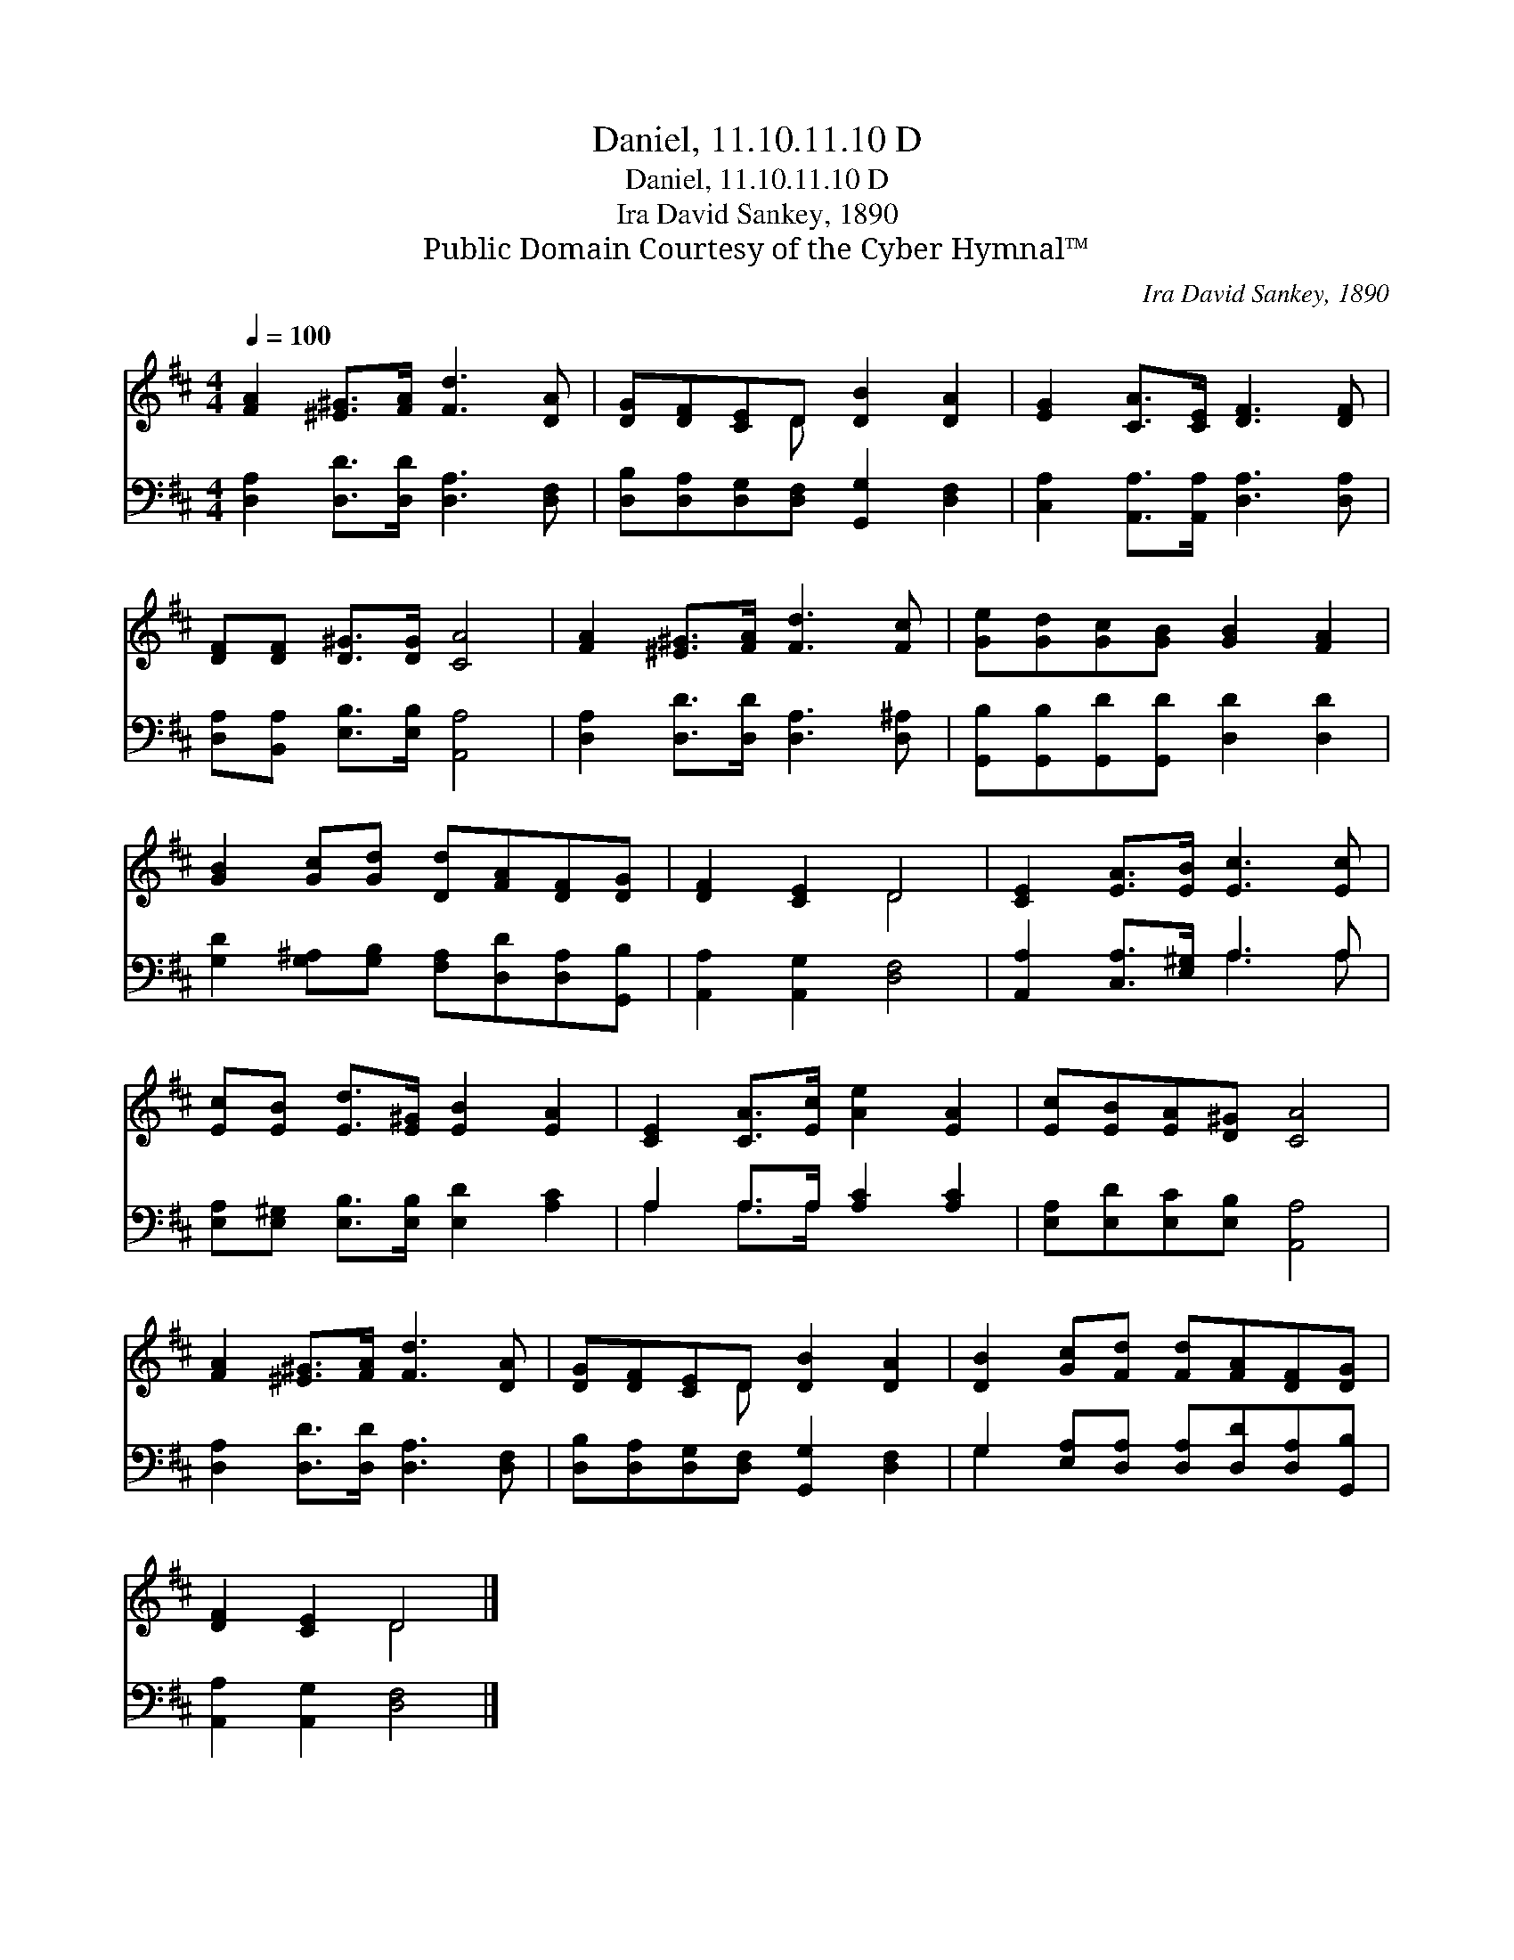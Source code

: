 X:1
T:Daniel, 11.10.11.10 D
T:Daniel, 11.10.11.10 D
T:Ira David Sankey, 1890
T:Public Domain Courtesy of the Cyber Hymnal™
C:Ira David Sankey, 1890
Z:Public Domain
Z:Courtesy of the Cyber Hymnal™
%%score ( 1 2 ) ( 3 4 )
L:1/8
Q:1/4=100
M:4/4
K:D
V:1 treble 
V:2 treble 
V:3 bass 
V:4 bass 
V:1
 [FA]2 [^E^G]>[FA] [Fd]3 [DA] | [DG][DF][CE]D [DB]2 [DA]2 | [EG]2 [CA]>[CE] [DF]3 [DF] | %3
 [DF][DF] [D^G]>[DG] [CA]4 | [FA]2 [^E^G]>[FA] [Fd]3 [Fc] | [Ge][Gd][Gc][GB] [GB]2 [FA]2 | %6
 [GB]2 [Gc][Gd] [Dd][FA][DF][DG] | [DF]2 [CE]2 D4 | [CE]2 [EA]>[EB] [Ec]3 [Ec] | %9
 [Ec][EB] [Ed]>[E^G] [EB]2 [EA]2 | [CE]2 [CA]>[Ec] [Ae]2 [EA]2 | [Ec][EB][EA][D^G] [CA]4 | %12
 [FA]2 [^E^G]>[FA] [Fd]3 [DA] | [DG][DF][CE]D [DB]2 [DA]2 | [DB]2 [Gc][Fd] [Fd][FA][DF][DG] | %15
 [DF]2 [CE]2 D4 |] %16
V:2
 x8 | x3 D x4 | x8 | x8 | x8 | x8 | x8 | x4 D4 | x8 | x8 | x8 | x8 | x8 | x3 D x4 | x8 | x4 D4 |] %16
V:3
 [D,A,]2 [D,D]>[D,D] [D,A,]3 [D,F,] | [D,B,][D,A,][D,G,][D,F,] [G,,G,]2 [D,F,]2 | %2
 [C,A,]2 [A,,A,]>[A,,A,] [D,A,]3 [D,A,] | [D,A,][B,,A,] [E,B,]>[E,B,] [A,,A,]4 | %4
 [D,A,]2 [D,D]>[D,D] [D,A,]3 [D,^A,] | [G,,B,][G,,B,][G,,D][G,,D] [D,D]2 [D,D]2 | %6
 [G,D]2 [G,^A,][G,B,] [F,A,][D,D][D,A,][G,,B,] | [A,,A,]2 [A,,G,]2 [D,F,]4 | %8
 [A,,A,]2 [C,A,]>[E,^G,] A,3 A, | [E,A,][E,^G,] [E,B,]>[E,B,] [E,D]2 [A,C]2 | %10
 A,2 A,>A, [A,C]2 [A,C]2 | [E,A,][E,D][E,C][E,B,] [A,,A,]4 | [D,A,]2 [D,D]>[D,D] [D,A,]3 [D,F,] | %13
 [D,B,][D,A,][D,G,][D,F,] [G,,G,]2 [D,F,]2 | G,2 [E,A,][D,A,] [D,A,][D,D][D,A,][G,,B,] | %15
 [A,,A,]2 [A,,G,]2 [D,F,]4 |] %16
V:4
 x8 | x8 | x8 | x8 | x8 | x8 | x8 | x8 | x4 A,3 A, | x8 | A,2 A,>A, x4 | x8 | x8 | x8 | G,2 x6 | %15
 x8 |] %16

